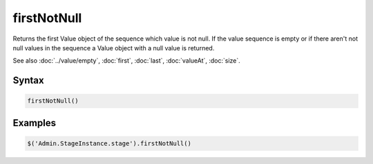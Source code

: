 firstNotNull
============

Returns the first Value object of the sequence which value is not null. If the value sequence is empty or if there aren't not null values in the sequence a Value object with a null value is returned.

See also :doc:`../value/empty`, :doc:`first`, :doc:`last`, :doc:`valueAt`, :doc:`size`.

Syntax
------

.. code-block:: javascript

  firstNotNull()

Examples
--------

.. code-block:: javascript

  $('Admin.StageInstance.stage').firstNotNull()
